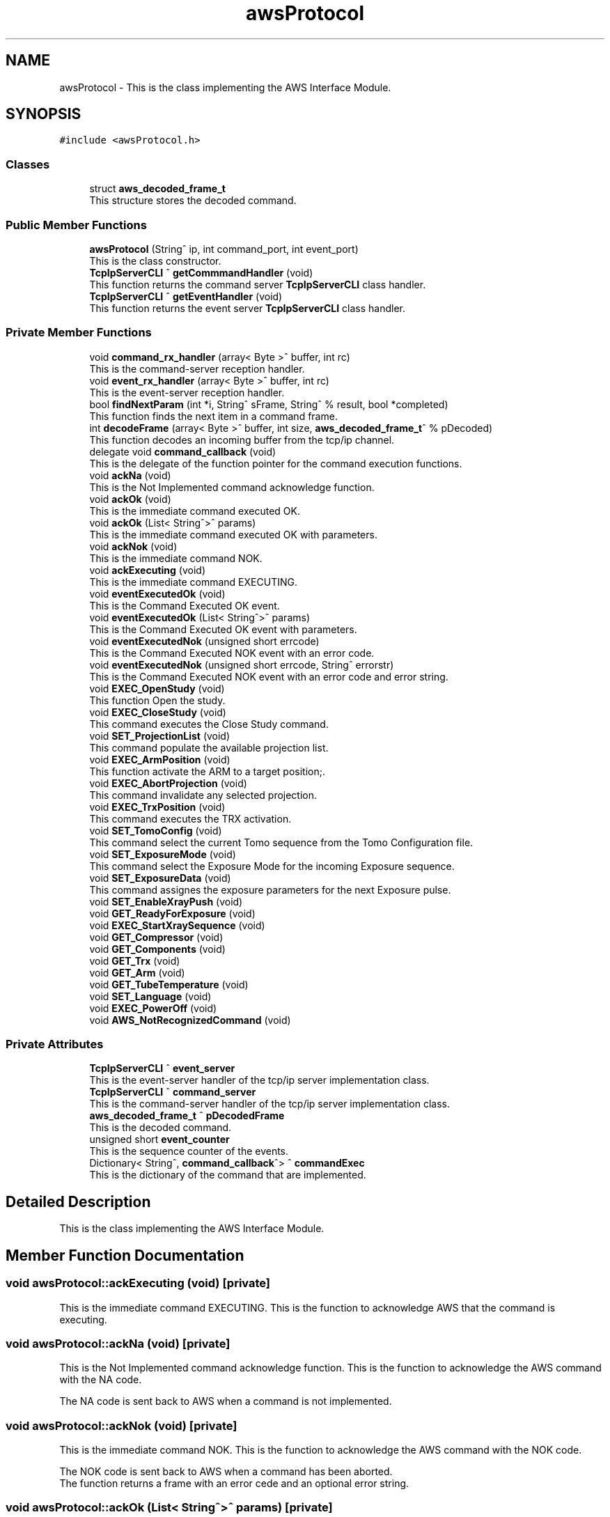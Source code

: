 .TH "awsProtocol" 3MCPU_MASTER Software Description" \" -*- nroff -*-
.ad l
.nh
.SH NAME
awsProtocol \- This is the class implementing the AWS Interface Module\&.  

.SH SYNOPSIS
.br
.PP
.PP
\fC#include <awsProtocol\&.h>\fP
.SS "Classes"

.in +1c
.ti -1c
.RI "struct \fBaws_decoded_frame_t\fP"
.br
.RI "This structure stores the decoded command\&. "
.in -1c
.SS "Public Member Functions"

.in +1c
.ti -1c
.RI "\fBawsProtocol\fP (String^ ip, int command_port, int event_port)"
.br
.RI "This is the class constructor\&. "
.ti -1c
.RI "\fBTcpIpServerCLI\fP ^ \fBgetCommmandHandler\fP (void)"
.br
.RI "This function returns the command server \fBTcpIpServerCLI\fP class handler\&. "
.ti -1c
.RI "\fBTcpIpServerCLI\fP ^ \fBgetEventHandler\fP (void)"
.br
.RI "This function returns the event server \fBTcpIpServerCLI\fP class handler\&. "
.in -1c
.SS "Private Member Functions"

.in +1c
.ti -1c
.RI "void \fBcommand_rx_handler\fP (array< Byte >^ buffer, int rc)"
.br
.RI "This is the command-server reception handler\&. "
.ti -1c
.RI "void \fBevent_rx_handler\fP (array< Byte >^ buffer, int rc)"
.br
.RI "This is the event-server reception handler\&. "
.ti -1c
.RI "bool \fBfindNextParam\fP (int *i, String^ sFrame, String^ % result, bool *completed)"
.br
.RI "This function finds the next item in a command frame\&. "
.ti -1c
.RI "int \fBdecodeFrame\fP (array< Byte >^ buffer, int size, \fBaws_decoded_frame_t\fP^ % pDecoded)"
.br
.RI "This function decodes an incoming buffer from the tcp/ip channel\&. "
.ti -1c
.RI "delegate void \fBcommand_callback\fP (void)"
.br
.RI "This is the delegate of the function pointer for the command execution functions\&. "
.ti -1c
.RI "void \fBackNa\fP (void)"
.br
.RI "This is the Not Implemented command acknowledge function\&. "
.ti -1c
.RI "void \fBackOk\fP (void)"
.br
.RI "This is the immediate command executed OK\&. "
.ti -1c
.RI "void \fBackOk\fP (List< String^>^ params)"
.br
.RI "This is the immediate command executed OK with parameters\&. "
.ti -1c
.RI "void \fBackNok\fP (void)"
.br
.RI "This is the immediate command NOK\&. "
.ti -1c
.RI "void \fBackExecuting\fP (void)"
.br
.RI "This is the immediate command EXECUTING\&. "
.ti -1c
.RI "void \fBeventExecutedOk\fP (void)"
.br
.RI "This is the Command Executed OK event\&. "
.ti -1c
.RI "void \fBeventExecutedOk\fP (List< String^>^ params)"
.br
.RI "This is the Command Executed OK event with parameters\&. "
.ti -1c
.RI "void \fBeventExecutedNok\fP (unsigned short errcode)"
.br
.RI "This is the Command Executed NOK event with an error code\&. "
.ti -1c
.RI "void \fBeventExecutedNok\fP (unsigned short errcode, String^ errorstr)"
.br
.RI "This is the Command Executed NOK event with an error code and error string\&. "
.ti -1c
.RI "void \fBEXEC_OpenStudy\fP (void)"
.br
.RI "This function Open the study\&. "
.ti -1c
.RI "void \fBEXEC_CloseStudy\fP (void)"
.br
.RI "This command executes the Close Study command\&. "
.ti -1c
.RI "void \fBSET_ProjectionList\fP (void)"
.br
.RI "This command populate the available projection list\&. "
.ti -1c
.RI "void \fBEXEC_ArmPosition\fP (void)"
.br
.RI "This function activate the ARM to a target position;\&. "
.ti -1c
.RI "void \fBEXEC_AbortProjection\fP (void)"
.br
.RI "This command invalidate any selected projection\&. "
.ti -1c
.RI "void \fBEXEC_TrxPosition\fP (void)"
.br
.RI "This command executes the TRX activation\&. "
.ti -1c
.RI "void \fBSET_TomoConfig\fP (void)"
.br
.RI "This command select the current Tomo sequence from the Tomo Configuration file\&. "
.ti -1c
.RI "void \fBSET_ExposureMode\fP (void)"
.br
.RI "This command select the Exposure Mode for the incoming Exposure sequence\&. "
.ti -1c
.RI "void \fBSET_ExposureData\fP (void)"
.br
.RI "This command assignes the exposure parameters for the next Exposure pulse\&. "
.ti -1c
.RI "void \fBSET_EnableXrayPush\fP (void)"
.br
.ti -1c
.RI "void \fBGET_ReadyForExposure\fP (void)"
.br
.ti -1c
.RI "void \fBEXEC_StartXraySequence\fP (void)"
.br
.ti -1c
.RI "void \fBGET_Compressor\fP (void)"
.br
.ti -1c
.RI "void \fBGET_Components\fP (void)"
.br
.ti -1c
.RI "void \fBGET_Trx\fP (void)"
.br
.ti -1c
.RI "void \fBGET_Arm\fP (void)"
.br
.ti -1c
.RI "void \fBGET_TubeTemperature\fP (void)"
.br
.ti -1c
.RI "void \fBSET_Language\fP (void)"
.br
.ti -1c
.RI "void \fBEXEC_PowerOff\fP (void)"
.br
.ti -1c
.RI "void \fBAWS_NotRecognizedCommand\fP (void)"
.br
.in -1c
.SS "Private Attributes"

.in +1c
.ti -1c
.RI "\fBTcpIpServerCLI\fP ^ \fBevent_server\fP"
.br
.RI "This is the event-server handler of the tcp/ip server implementation class\&. "
.ti -1c
.RI "\fBTcpIpServerCLI\fP ^ \fBcommand_server\fP"
.br
.RI "This is the command-server handler of the tcp/ip server implementation class\&. "
.ti -1c
.RI "\fBaws_decoded_frame_t\fP ^ \fBpDecodedFrame\fP"
.br
.RI "This is the decoded command\&. "
.ti -1c
.RI "unsigned short \fBevent_counter\fP"
.br
.RI "This is the sequence counter of the events\&. "
.ti -1c
.RI "Dictionary< String^, \fBcommand_callback\fP^> ^ \fBcommandExec\fP"
.br
.RI "This is the dictionary of the command that are implemented\&. "
.in -1c
.SH "Detailed Description"
.PP 
This is the class implementing the AWS Interface Module\&. 


.SH "Member Function Documentation"
.PP 
.SS "void awsProtocol::ackExecuting (void)\fC [private]\fP"

.PP
This is the immediate command EXECUTING\&. This is the function to acknowledge AWS that the command is executing\&.
.SS "void awsProtocol::ackNa (void)\fC [private]\fP"

.PP
This is the Not Implemented command acknowledge function\&. This is the function to acknowledge the AWS command with the NA code\&.
.PP
The NA code is sent back to AWS when a command is not implemented\&.
.SS "void awsProtocol::ackNok (void)\fC [private]\fP"

.PP
This is the immediate command NOK\&. This is the function to acknowledge the AWS command with the NOK code\&.
.PP
The NOK code is sent back to AWS when a command has been aborted\&.
.br
The function returns a frame with an error cede and an optional error string\&.
.SS "void awsProtocol::ackOk (List< String^>^ params)\fC [private]\fP"

.PP
This is the immediate command executed OK with parameters\&. This is the function to acknowledge the AWS command with the OK code\&.
.PP
The OK code is sent back to AWS when a command has been successfully executed
.PP
\fBParameters\fP
.RS 4
\fIparams\fP This is a list of optionals parameters
.RE
.PP

.SS "void awsProtocol::ackOk (void)\fC [private]\fP"

.PP
This is the immediate command executed OK\&. This is the function to acknowledge the AWS command with the OK code\&.
.PP
The OK code is sent back to AWS when a command has been successfully executed
.SS "delegate void awsProtocol::command_callback (void)\fC [private]\fP"

.PP
This is the delegate of the function pointer for the command execution functions\&. 
.SS "void awsProtocol::command_rx_handler (array< Byte >^ buffer, int rc)\fC [private]\fP"

.PP
This is the command-server reception handler\&. This is the callback assigned to the command_server buffer reception\&.
.PP
\fBParameters\fP
.RS 4
\fIbuffer\fP This is the received byte array
.br
\fIrc\fP This is the length of the received buffer
.RE
.PP

.SS "int awsProtocol::decodeFrame (array< Byte >^ buffer, int size, \fBaws_decoded_frame_t\fP^ % pDecoded)\fC [private]\fP"

.PP
This function decodes an incoming buffer from the tcp/ip channel\&. This is the decode frame of the received byte array from the AWS interface\&.
.PP
\fBParameters\fP
.RS 4
\fIbuffer\fP This is the incoming byte streaming 
.br
\fIsize\fP This is the size of the received buffer
.br
\fIpDecoded\fP This is the handler of the decoded result
.RE
.PP
\fBReturns\fP
.RS 4
This is the error code if <0
.RE
.PP

.SS "void awsProtocol::event_rx_handler (array< Byte >^ receivbufeBuffer, int rc)\fC [private]\fP"

.PP
This is the event-server reception handler\&. This is the event_server reception callback\&.
.PP
The AWS should never send any data on this channel!
.PP
\fBParameters\fP
.RS 4
\fIbuffer\fP This is the received byte array
.br
\fIrc\fP This is the length of the received buffer
.RE
.PP

.SS "void awsProtocol::eventExecutedNok (unsigned short errcode)\fC [private]\fP"

.PP
This is the Command Executed NOK event with an error code\&. This is the function to send an event to AWS notifying the failed command completion\&.
.PP
The function send an error code to the AWS as a parameter
.PP
\fBParameters\fP
.RS 4
\fIerrcode\fP This is the error code notified to the AWS
.RE
.PP

.SS "void awsProtocol::eventExecutedNok (unsigned short errcode, String^ errorstr)\fC [private]\fP"

.PP
This is the Command Executed NOK event with an error code and error string\&. This is the function to send an event to AWS notifying the failed command completion\&.
.PP
The function send an error code and an error string to the AWS as parameters
.PP
\fBParameters\fP
.RS 4
\fIerrcode\fP This is the error code notified to the AWS
.br
\fIerrorstr\fP This is an error string describing the error event
.RE
.PP

.SS "void awsProtocol::eventExecutedOk (List< String^>^ params)\fC [private]\fP"

.PP
This is the Command Executed OK event with parameters\&. This is the function to send an event to AWS to notify a successfully command completion\&.
.PP
\fBParameters\fP
.RS 4
\fIparams\fP This is a list of optionals parameters
.RE
.PP

.SS "void awsProtocol::eventExecutedOk (void)\fC [private]\fP"

.PP
This is the Command Executed OK event\&. This is the function to send an event to AWS to notify a successfully command completion\&.
.SS "bool awsProtocol::findNextParam (int * i, String^ sFrame, String^ % result, bool * completed)\fC [private]\fP"

.PP
This function finds the next item in a command frame\&. This function retrive the next item in the current decoding frame\&.
.PP
\fBParameters\fP
.RS 4
\fIi\fP This is the character index of the received buffer
.br
\fIsFrame\fP This is the frame received
.br
\fIresult\fP This is the decoded item
.br
\fIcompleted\fP This flag is set if the frame is completed
.RE
.PP
\fBReturns\fP
.RS 4
true if the item is successfully detected
.RE
.PP

.SH "Member Data Documentation"
.PP 
.SS "\fBTcpIpServerCLI\fP ^ awsProtocol::command_server\fC [private]\fP"

.PP
This is the command-server handler of the tcp/ip server implementation class\&. 
.SS "Dictionary<String^, \fBcommand_callback\fP^> ^ awsProtocol::commandExec\fC [private]\fP"

.PP
This is the dictionary of the command that are implemented\&. 
.SS "unsigned short awsProtocol::event_counter\fC [private]\fP"

.PP
This is the sequence counter of the events\&. 
.SS "\fBTcpIpServerCLI\fP ^ awsProtocol::event_server\fC [private]\fP"

.PP
This is the event-server handler of the tcp/ip server implementation class\&. 
.SS "\fBaws_decoded_frame_t\fP ^ awsProtocol::pDecodedFrame\fC [private]\fP"

.PP
This is the decoded command\&. 

.SH "Author"
.PP 
Generated automatically by Doxygen for MCPU_MASTER Software Description from the source code\&.

